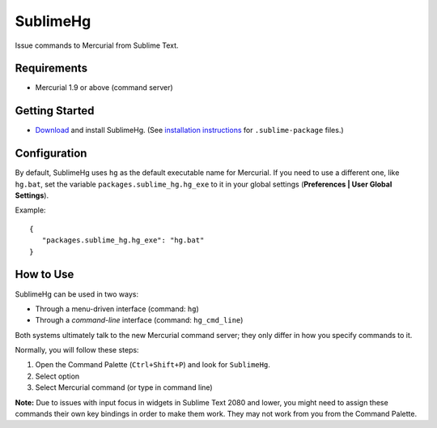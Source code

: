 =========
SublimeHg
=========

Issue commands to Mercurial from Sublime Text.


Requirements
============

* Mercurial 1.9 or above (command server)


Getting Started
===============

- `Download`_ and install SublimeHg. (See `installation instructions`_ for ``.sublime-package`` files.)

.. _Download: https://bitbucket.org/guillermooo/downloads/sublimehg.sublime-package
.. _installation instructions: http://sublimetext.info/docs/en/extensibility/packages.html#installation-of-packages


Configuration
=============

By default, SublimeHg uses ``hg`` as the default executable name for Mercurial.
If you need to use a different one, like ``hg.bat``, set the variable
``packages.sublime_hg.hg_exe`` to it in your global settings (**Preferences | User Global Settings**).

Example::

   {
      "packages.sublime_hg.hg_exe": "hg.bat"
   }


How to Use
==========

SublimeHg can be used in two ways:

- Through a menu-driven interface (command: ``hg``)
- Through a *command-line* interface (command: ``hg_cmd_line``)

Both systems ultimately talk to the new Mercurial command server; they only
differ in how you specify commands to it.

Normally, you will follow these steps:

#. Open the Command Palette (``Ctrl+Shift+P``) and look for ``SublimeHg``.
#. Select option
#. Select Mercurial command (or type in command line)

**Note:** Due to issues with input focus in widgets in Sublime Text 2080 and
lower, you might need to assign these commands their own key bindings in order
to make them work. They may not work from you from the Command Palette.
